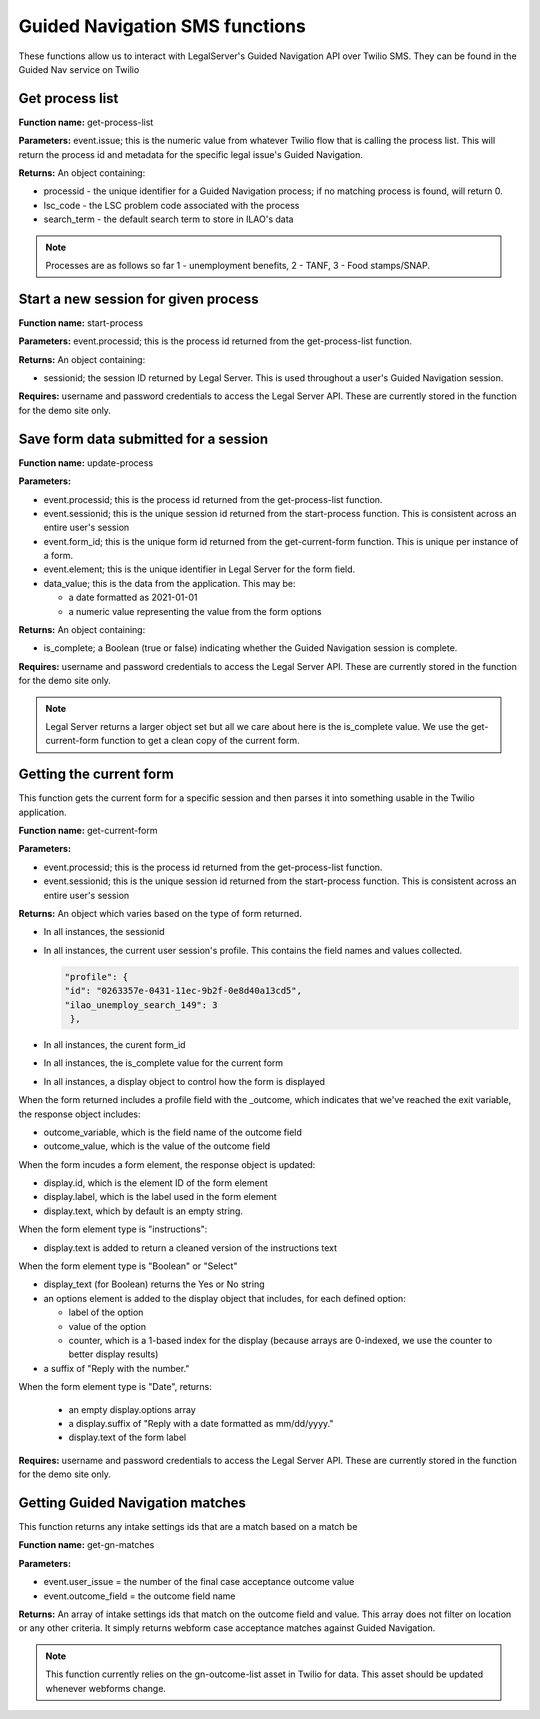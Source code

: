 ================================
Guided Navigation SMS functions
================================

These functions allow us to interact with LegalServer's Guided Navigation API over Twilio SMS.  They can be found in the Guided Nav service on Twilio


Get process list
==================

**Function name:**  get-process-list

**Parameters:**  event.issue; this is the numeric value from whatever Twilio flow that is calling the process list. This will return the process id and metadata for the specific legal issue's Guided Navigation.

**Returns:** An object containing:

* processid - the unique identifier for a Guided Navigation process; if no matching process is found, will return 0.
* lsc_code - the LSC problem code associated with the process
* search_term - the default search term to store in ILAO's data


.. note:: Processes are as follows so far 1 - unemployment benefits, 2 - TANF, 3 - Food stamps/SNAP.


Start a new session for given process
=========================================

**Function name:**  start-process

**Parameters:**  event.processid; this is the process id returned from the get-process-list function.

**Returns:** An object containing:

* sessionid; the session ID returned by Legal Server. This is used throughout a user's Guided Navigation session.


**Requires:** username and password credentials to access the Legal Server API. These are currently stored in the function for the demo site only.


Save form data submitted for a session
========================================

**Function name:**  update-process

**Parameters:**

* event.processid; this is the process id returned from the get-process-list function.
* event.sessionid; this is the unique session id returned from the start-process function. This is consistent across an entire user's session
* event.form_id; this is the unique form id returned from the get-current-form function. This is unique per instance of a form.
* event.element; this is the unique identifier in Legal Server for the form field.
* data_value; this is the data from the application.  This may be:

  * a date formatted as 2021-01-01
  * a numeric value representing the value from the form options

**Returns:** An object containing:

* is_complete; a Boolean (true or false) indicating whether the Guided Navigation session is complete.

**Requires:** username and password credentials to access the Legal Server API. These are currently stored in the function for the demo site only.

.. note:: Legal Server returns a larger object set but all we care about here is the is_complete value. We use the get-current-form function to get a clean copy of the current form.


Getting the current form
==========================

This function gets the current form for a specific session and then parses it into something usable in the Twilio application.

**Function name:**  get-current-form

**Parameters:**

* event.processid; this is the process id returned from the get-process-list function.
* event.sessionid; this is the unique session id returned from the start-process function. This is consistent across an entire user's session

**Returns:** An object which varies based on the type of form returned.

* In all instances, the sessionid
* In all instances, the current user session's profile. This contains the field names and values collected.

  .. code-block:: json

        "profile": {
        "id": "0263357e-0431-11ec-9b2f-0e8d40a13cd5",
        "ilao_unemploy_search_149": 3
         },

* In all instances, the curent form_id
* In all instances, the is_complete value for the current form
* In all instances, a display object to control how the form is displayed

When the form returned includes a profile field with the _outcome, which indicates that we've reached the exit variable, the response object includes:

* outcome_variable, which is the field name of the outcome field
* outcome_value, which is the value of the outcome field

When the form incudes a form element, the response object is updated:

* display.id, which is the element ID of the form element
* display.label, which is the label used in the form element
* display.text, which by default is an empty string.

When the form element type is "instructions":

* display.text is added to return a cleaned version of the instructions text

When the form element type is "Boolean" or "Select"

* display_text (for Boolean) returns the Yes or No string
* an options element is added to the display object that includes, for each defined option:

  * label of the option
  * value of the option
  * counter, which is a 1-based index for the display (because arrays are 0-indexed, we use the counter to better display results)

* a suffix of "Reply with the number."

.. todo:: the suffix should be removed and added to the flow to be language-neutral.

When the form element type is "Date", returns:

  * an empty display.options array
  * a display.suffix of "Reply with a date formatted as mm/dd/yyyy."
  * display.text of the form label

**Requires:** username and password credentials to access the Legal Server API. These are currently stored in the function for the demo site only.


Getting Guided Navigation matches
===================================

This function returns any intake settings ids that are a match based on a match be

**Function name:** get-gn-matches

**Parameters:**

* event.user_issue = the number of the final case acceptance outcome value
* event.outcome_field = the outcome field name

**Returns:** An array of intake settings ids that match on the outcome field and value. This array does not filter on location or any other criteria. It simply returns webform case acceptance matches against Guided Navigation.

.. note:: This function currently relies on the gn-outcome-list asset in Twilio for data. This asset should be updated whenever webforms change.

.. todo:: Replace gn-outcome-list with live data from our API.



